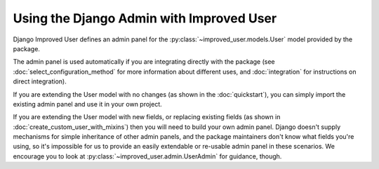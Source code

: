 #########################################
Using the Django Admin with Improved User
#########################################

Django Improved User defines an admin panel for the
:py:class:`~improved_user.models.User` model provided by the package.

The admin panel is used automatically if you are integrating directly
with the package (see :doc:`select_configuration_method` for more
information about different uses, and :doc:`integration` for
instructions on direct integration).

If you are extending the User model with no changes (as shown in the
:doc:`quickstart`), you can simply import the existing admin panel and
use it in your own project.

If you are extending the User model with new fields, or replacing
existing fields (as shown in :doc:`create_custom_user_with_mixins`) then
you will need to build your own admin panel. Django doesn't supply
mechanisms for simple inheritance of other admin panels, and the package
maintainers don't know what fields you're using, so it's impossible for
us to provide an easily extendable or re-usable admin panel in these
scenarios. We encourage you to look at
:py:class:`~improved_user.admin.UserAdmin` for guidance, though.
